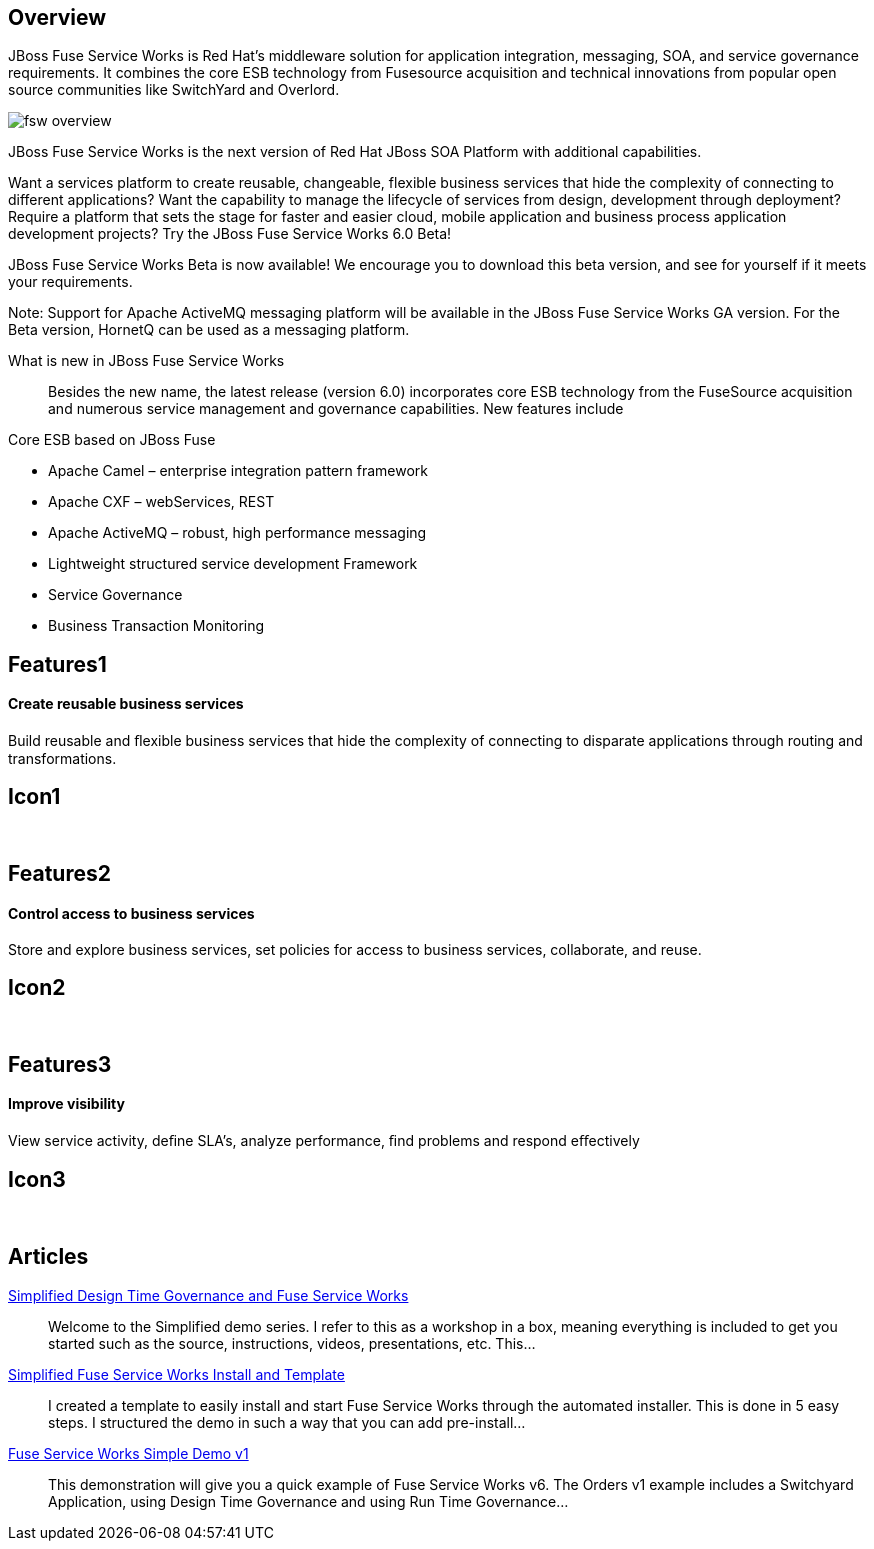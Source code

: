 :awestruct-layout: product-overview
:awestruct-status: green

== Overview

JBoss Fuse Service Works is Red Hat's middleware solution for application integration, messaging, SOA, and service governance requirements. It combines the core ESB technology from Fusesource acquisition and technical innovations from popular open source communities like SwitchYard and Overlord.

image::/images/products/fsw/fsw_overview.png[]

JBoss Fuse Service Works is the next version of Red Hat JBoss SOA Platform with additional capabilities.

Want a services platform to create reusable, changeable, flexible business services that hide the complexity of connecting to different applications? Want the capability to manage the lifecycle of services from design, development through deployment? Require a platform that sets the stage for faster and easier cloud, mobile application and business process application development projects? Try the JBoss Fuse Service Works 6.0 Beta!

JBoss Fuse Service Works Beta is now available! We encourage you to download this beta version, and see for yourself if it meets your requirements.

Note: Support for Apache ActiveMQ messaging platform will be available in the JBoss Fuse Service Works GA version. For the Beta version, HornetQ can be used as a messaging platform.


What is new in JBoss Fuse Service Works::
Besides the new name, the latest release (version 6.0) incorporates core ESB technology from the FuseSource acquisition and numerous service management and governance capabilities. New features include

Core ESB based on JBoss Fuse

* Apache Camel – enterprise integration pattern framework
* Apache CXF – webServices, REST
* Apache ActiveMQ – robust, high performance messaging
* Lightweight structured service development Framework
* Service Governance
* Business Transaction Monitoring


== Features1
Create reusable business services
^^^^^^^^^^^^^^^^^^^^^^^^^^^^^^^^^

Build reusable and ﬂexible business services that hide the complexity of connecting to disparate applications through routing and transformations.

== Icon1
[.fa .fa-briefcase .fa-5x .fa-fw]#&nbsp;#


== Features2
Control access to business services
^^^^^^^^^^^^^^^^^^^^^^^^^^^^^^^^^^^
Store and explore business services, set policies for access to business services, collaborate, and reuse.

== Icon2
[.fa .fa-shield .fa-5x .fa-fw]#&nbsp;#


== Features3
Improve visibility
^^^^^^^^^^^^^^^^^^
View service activity, deﬁne SLA's, analyze performance, ﬁnd problems and respond eﬀectively

== Icon3
[.fa .fa-search .fa-5x .fa-fw]#&nbsp;#


== Articles

http://www.ossmentor.com/2014/02/simplified-design-time-governance-and.html[Simplified Design Time Governance and Fuse Service Works]::
  Welcome to the Simplified demo series. I refer to this as a workshop in a box, meaning everything is included to get you started such as the source, instructions, videos, presentations, etc. This...

http://www.ossmentor.com/2014/02/simplified-fuse-service-works-install.html[Simplified Fuse Service Works Install and Template]::
  I created a template to easily install and start Fuse Service Works through the automated installer.  This is done in 5 easy steps.  I structured the demo in such a way that you can add pre-install...

http://www.ossmentor.com/2014/02/fuse-service-works-simple-demo.html[Fuse Service Works Simple Demo v1]::
  This demonstration will give you a quick example of Fuse Service Works v6.  The Orders v1 example includes a Switchyard Application, using Design Time Governance and using Run Time Governance...